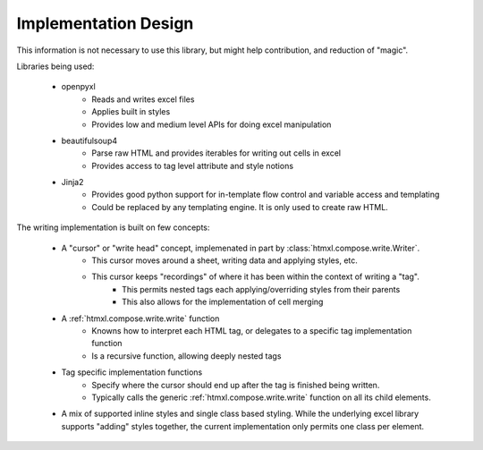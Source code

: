 Implementation Design
---------------------
This information is not necessary to use this library, but might help contribution, and reduction of "magic".

Libraries being used:

    * openpyxl
        * Reads and writes excel files
        * Applies built in styles
        * Provides low and medium level APIs for doing excel manipulation
    * beautifulsoup4
        * Parse raw HTML and provides iterables for writing out cells in excel
        * Provides access to tag level attribute and style notions
    * Jinja2
        * Provides good python support for in-template flow control and variable access and templating
        * Could be replaced by any templating engine. It is only used to create raw HTML.

The writing implementation is built on few concepts:

    * A "cursor" or "write head" concept, implemenated in part by :class:`htmxl.compose.write.Writer`.
        * This cursor moves around a sheet, writing data and applying styles, etc.
        * This cursor keeps "recordings" of where it has been within the context of writing a "tag".
            * This permits nested tags each applying/overriding styles from their parents
            * This also allows for the implementation of cell merging
    * A :ref:`htmxl.compose.write.write` function
        * Knowns how to interpret each HTML tag, or delegates to a specific tag implementation function
        * Is a recursive function, allowing deeply nested tags
    * Tag specific implementation functions
        * Specify where the cursor should end up after the tag is finished being written.
        * Typically calls the generic :ref:`htmxl.compose.write.write` function on all its child elements.
    * A mix of supported inline styles and single class based styling. While the underlying excel library supports "adding" styles together, the current implementation only permits one class per element.
